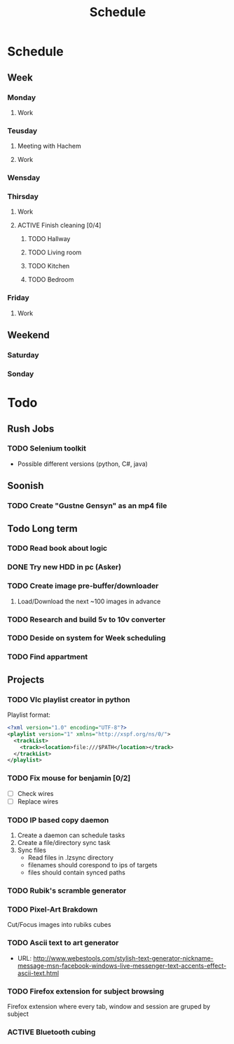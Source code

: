 #+Title: Schedule
#+ARCHIVE: ~/org/archive.org::datetree/* Scheduled

* Schedule
** Week
*** Monday
:LOGBOOK:
- State "ACTIVE"     from "TODO"       [2019-10-28 Mon 10:27]
- State "TODO"       from              [2019-10-28 Mon 10:27]
:END:
**** Work
SCHEDULED: <2019-11-04 Mon 09:30>
*** Teusday
**** Meeting with Hachem
SCHEDULED: <2019-10-29 Tue 10:00>
**** Work
SCHEDULED: <2019-11-05 Tue 9:30>


*** Wensday
:LOGBOOK:
- State "ACTIVE"     from "TODO"       [2019-10-30 ons 08:59]
- State "TODO"       from              [2019-10-30 ons 08:59]
:END:


*** Thirsday
:LOGBOOK:
- State "ACTIVE"     from "TODO"       [2019-10-31 tor 05:29]
- State "TODO"       from              [2019-10-31 tor 05:29]
- State "TODO"       from "ACTIVE"     [2019-10-27 Sun 14:13]
:END:

**** Work
SCHEDULED: <2019-10-31 Thu 09:30>

**** ACTIVE Finish cleaning [0/4]
:LOGBOOK:
- State "ACTIVE"     from "TODO"       [2019-10-24 Thu 17:55]
- State "TODO"       from              [2019-10-24 Thu 10:47]
:END:

***** TODO Hallway
:LOGBOOK:
- State "TODO"       from              [2019-10-24 Thu 10:47]
:END:

***** TODO Living room
:LOGBOOK:
- State "TODO"       from              [2019-10-24 Thu 10:47]
:END:

***** TODO Kitchen
:LOGBOOK:
- State "TODO"       from              [2019-10-24 Thu 10:48]
:END:

***** TODO Bedroom
:LOGBOOK:
- State "TODO"       from              [2019-10-24 Thu 10:48]
:END:

*** Friday
**** Work
SCHEDULED: <2019-11-01 Fri 09:30>


** Weekend
*** Saturday
*** Sonday
:LOGBOOK:
- State "OFF"        from "ON"         [2019-10-28 Mon 10:27]
- State "ON"         from "PUNY"       [2019-10-28 Mon 10:27]
- State "PUNY"       from "IMPORTANT"  [2019-10-28 Mon 10:27]
- State "IMPORTANT"  from "DONE"       [2019-10-28 Mon 10:27]
- State "DONE"       from "ACTIVE"     [2019-10-28 Mon 10:27]
- State "ACTIVE"     from "TODO"       [2019-10-27 Sun 14:13]
- State "TODO"       from              [2019-10-27 Sun 14:13]
:END:


* Todo
** Rush Jobs
*** TODO Selenium toolkit
:LOGBOOK:
- State "TODO"       from              [2019-10-31 tor 15:35]
:END:
- Possible different versions (python, C#, java)


** Soonish
*** TODO Create "Gustne Gensyn" as an mp4 file
:LOGBOOK:
- State "TODO"       from              [2019-10-31 tor 15:35]
:END:
  

** Todo Long term
*** TODO Read book about logic

*** DONE Try new HDD in pc (Asker)
CLOSED: [2019-10-24 Thu 17:56]
:LOGBOOK:
- State "DONE"       from "ACTIVE"     [2019-10-24 Thu 17:56]
- State "TODO"       from              [2019-05-08 Wed 18:55]
:END:

*** TODO Create image pre-buffer/downloader
:LOGBOOK:
- State "TODO"       from              [2019-06-21 Fri 14:22]
:END:

1. Load/Download the next ~100 images in advance

*** TODO Research and build 5v to 10v converter
:LOGBOOK:
- State "TODO"       from              [2019-06-26 Wed 21:47]
:END:

*** TODO Deside on system for Week scheduling
:LOGBOOK:
- State "TODO"       from              [2019-06-26 Wed 21:47]
:END:

*** TODO Find appartment
:LOGBOOK:
- State "TODO"       from              [2019-09-10 Tue 23:01]
:END:


** Projects
*** TODO Vlc playlist creator in python
:LOGBOOK:
- State "TODO"       from "ACTIVE"     [2019-10-24 Thu 17:56]
- State "ACTIVE"     from "TODO"       [2019-09-24 Tue 05:35]
- State "TODO"       from              [2019-09-24 Tue 02:23]
:END:

Playlist format:

#+BEGIN_SRC xml
  <?xml version="1.0" encoding="UTF-8"?>
  <playlist version="1" xmlns="http://xspf.org/ns/0/">
    <trackList>
      <track><location>file:///$PATH</location></track>
    </trackList>
  </playlist>
#+END_SRC

*** TODO Fix mouse for benjamin [0/2]
:LOGBOOK:
- State "TODO"       from              [2019-05-07 Tue 03:17]
:END:

- [ ] Check wires
- [ ] Replace wires

*** TODO IP based copy daemon
:LOGBOOK:
- State "TODO"       from              [2019-05-31 Fri 09:37]
:END:

1. Create a daemon can schedule tasks
2. Create a file/directory sync task
3. Sync files
   - Read files in .lzsync directory
   - filenames should corespond to ips of targets
   - files should contain synced paths

*** TODO Rubik's scramble generator
:LOGBOOK:
- State "TODO"       from              [2019-06-21 Fri 14:53]
:END:
*** TODO Pixel-Art Brakdown 
   Cut/Focus images into rubiks cubes
*** TODO Ascii text to art generator
   - URL: http://www.webestools.com/stylish-text-generator-nickname-message-msn-facebook-windows-live-messenger-text-accents-effect-ascii-text.html

*** TODO Firefox extension for subject browsing
:LOGBOOK:
- State "TODO"       from              [2019-09-06 Fri 02:57]
:END:
Firefox extension where every tab, window and session are gruped by subject

*** ACTIVE Bluetooth cubing
:LOGBOOK:
- State "ACTIVE"     from "TODO"       [2019-10-27 Sun 16:38]
- State "TODO"       from              [2019-10-27 Sun 16:37]
:END:
